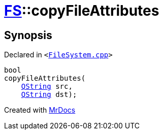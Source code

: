 [#FS-copyFileAttributes]
= xref:FS.adoc[FS]::copyFileAttributes
:relfileprefix: ../
:mrdocs:


== Synopsis

Declared in `&lt;https://github.com/PrismLauncher/PrismLauncher/blob/develop/launcher/FileSystem.cpp#L275[FileSystem&period;cpp]&gt;`

[source,cpp,subs="verbatim,replacements,macros,-callouts"]
----
bool
copyFileAttributes(
    xref:QString.adoc[QString] src,
    xref:QString.adoc[QString] dst);
----



[.small]#Created with https://www.mrdocs.com[MrDocs]#
